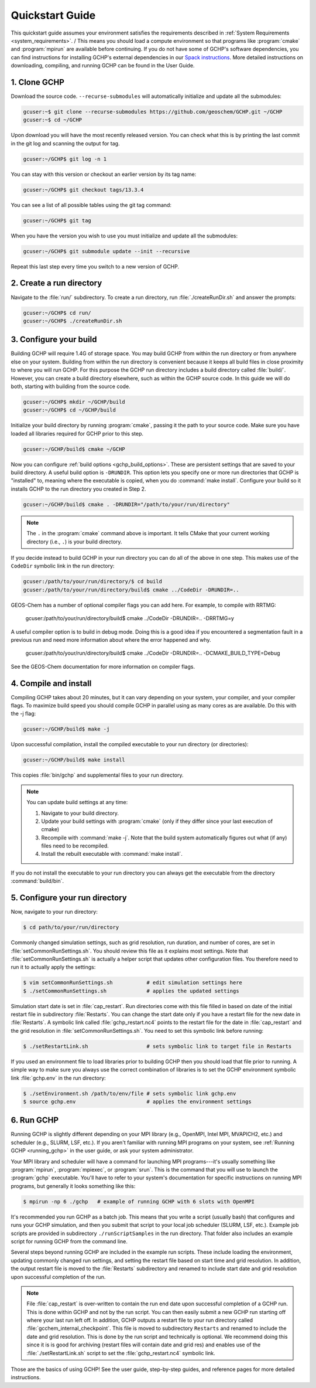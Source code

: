 

Quickstart Guide
================

This quickstart guide assumes your environment satisfies the requirements described in :ref:`System Requirements <system_requirements>`. /
This means you should load a compute environment so that programs like :program:`cmake` and :program:`mpirun`
are available before continuing. If you do not have some of GCHP's software dependencies,
you can find instructions for installing GCHP's external dependencies in our `Spack instructions <../supplement/spack.html>`__.
More detailed instructions on downloading, compiling, and running GCHP can be found in the User Guide.

1. Clone GCHP
-------------

Download the source code. :literal:`--recurse-submodules` will automatically initialize and update all the submodules:

.. code-block:: console

   gcuser:~$ git clone --recurse-submodules https://github.com/geoschem/GCHP.git ~/GCHP
   gcuser:~$ cd ~/GCHP

Upon download you will have the most recently released version. You can check what this is by printing the last commit in the git log and scanning the output for tag.

.. code-block:: console

   gcuser:~/GCHP$ git log -n 1

You can stay with this version or checkout an earlier version by its tag name:

.. code-block:: console

   gcuser:~/GCHP$ git checkout tags/13.3.4

You can see a list of all possible tables using the git tag command:

.. code-block:: console

   gcuser:~/GCHP$ git tag

When you have the version you wish to use you must initialize and update all the submodules:

.. code-block:: console

   gcuser:~/GCHP$ git submodule update --init --recursive

Repeat this last step every time you switch to a new version of GCHP.

2. Create a run directory
-------------------------

Navigate to the :file:`run/` subdirectory. 
To create a run directory, run :file:`./createRunDir.sh` and answer the prompts:

.. code-block:: console

   gcuser:~/GCHP$ cd run/
   gcuser:~/GCHP$ ./createRunDir.sh

3. Configure your build
-----------------------

Building GCHP will require 1.4G of storage space. You may build GCHP from within the run directory or from anywhere else on your system. Building from within the run directory is convenient because it keeps all build files in close proximity to where you will run GCHP. For this purpose the GCHP run directory includes a build directory called :file:`build/`. However, you can create a build directory elsewhere, such as within the GCHP source code. In this guide we will do both, starting with building from the source code.

.. code-block:: console

   gcuser:~/GCHP$ mkdir ~/GCHP/build
   gcuser:~/GCHP$ cd ~/GCHP/build

Initialize your build directory by running :program:`cmake`, passing it the path to your source code. 
Make sure you have loaded all libraries required for GCHP prior to this step.

.. code-block:: console

   gcuser:~/GCHP/build$ cmake ~/GCHP

Now you can configure :ref:`build options <gchp_build_options>`. 
These are persistent settings that are saved to your build directory.
A useful build option is :literal:`-DRUNDIR`. 
This option lets you specify one or more run directories that GCHP is "installed" to, meaning where the executable is copied, when you do :command:`make install`. 
Configure your build so it installs GCHP to the run directory you created in Step 2.

.. code-block:: console

   gcuser:~/GCHP/build$ cmake . -DRUNDIR="/path/to/your/run/directory"

.. note::
   The :literal:`.` in the :program:`cmake` command above is important. It tells CMake that your current working directory (i.e., :literal:`.`) is your build directory.

If you decide instead to build GCHP in your run directory you can do all of the above in one step. This makes use of the :literal:`CodeDir` symbolic link in the run directory:

.. code-block:: console

   gcuser:/path/to/your/run/directory/$ cd build
   gcuser:/path/to/your/run/directory/build$ cmake ../CodeDir -DRUNDIR=..

GEOS-Chem has a number of optional compiler flags you can add here. For example, to compile with RRTMG:

   gcuser:/path/to/your/run/directory/build$ cmake ../CodeDir -DRUNDIR=.. -DRRTMG=y

A useful compiler option is to build in debug mode. Doing this is a good idea if you encountered a segmentation fault in a previous run and need more information about where the error happened and why.

   gcuser:/path/to/your/run/directory/build$ cmake ../CodeDir -DRUNDIR=.. -DCMAKE_BUILD_TYPE=Debug

See the GEOS-Chem documentation for more information on compiler flags.

4. Compile and install
----------------------

Compiling GCHP takes about 20 minutes, but it can vary depending on your system, your compiler, and your compiler flags. To maximize build speed you should compile GCHP in parallel using as many cores as are available. Do this with the -j flag:

.. code-block:: console

   gcuser:~/GCHP/build$ make -j

Upon successful compilation, install the compiled executable to your run directory (or directories):

.. code-block:: console

   gcuser:~/GCHP/build$ make install

This copies :file:`bin/gchp` and supplemental files to your run directory. 

.. note::
   You can update build settings at any time:
   
   1. Navigate to your build directory.
   2. Update your build settings with :program:`cmake` (only if they differ since your last execution of cmake)
   3. Recompile with :command:`make -j`. Note that the build system automatically figures out what (if any) files need to be recompiled.
   4. Install the rebuilt executable with :command:`make install`.

If you do not install the executable to your run directory you can always get the executable from the directory :command:`build/bin`.


5. Configure your run directory
-------------------------------

Now, navigate to your run directory:

.. code-block:: console

   $ cd path/to/your/run/directory

Commonly changed simulation settings, such as grid resolution, run duration, and number of cores, are set in :file:`setCommonRunSettings.sh`. 
You should review this file as it explains most settings.
Note that :file:`setCommonRunSettings.sh` is actually a helper script that updates other configuration files. 
You therefore need to run it to actually apply the settings:

.. code-block:: console

   $ vim setCommonRunSettings.sh           # edit simulation settings here
   $ ./setCommonRunSettings.sh             # applies the updated settings

Simulation start date is set in :file:`cap_restart`. 
Run directories come with this file filled in based on date of the initial restart file in subdirectory :file:`Restarts`. 
You can change the start date only if you have a restart file for the new date in :file:`Restarts`. 
A symbolic link called :file:`gchp_restart.nc4` points to the restart file for the date in :file:`cap_restart` and the grid resolution in :file:`setCommonRunSettings.sh`.  
You need to set this symbolic link before running:

.. code-block:: console

   $ ./setRestartLink.sh                   # sets symbolic link to target file in Restarts

If you used an environment file to load libraries prior to building GCHP then you should load that file prior to running. A simple way to make sure you always use the correct combination of libraries is to set the GCHP environment symbolic link :file:`gchp.env` in the run directory:

.. code-block:: console

   $ ./setEnvironment.sh /path/to/env/file # sets symbolic link gchp.env
   $ source gchp.env                       # applies the environment settings


6. Run GCHP
-----------

Running GCHP is slightly different depending on your MPI library (e.g., OpenMPI, Intel MPI, MVAPICH2, etc.) and scheduler (e.g., SLURM, LSF, etc.). 
If you aren't familiar with running MPI programs on your system, see :ref:`Running GCHP <running_gchp>` in the user guide, or ask your system administrator.

Your MPI library and scheduler will have a command for launching MPI programs---it's usually something like :program:`mpirun`, :program:`mpiexec`, or :program:`srun`. 
This is the command that you will use to launch the :program:`gchp` executable.
You'll have to refer to your system's documentation for specific instructions on running MPI programs, but generally it looks something like this:

.. code-block:: console

   $ mpirun -np 6 ./gchp   # example of running GCHP with 6 slots with OpenMPI 

It's recommended you run GCHP as a batch job. 
This means that you write a script (usually bash) that configures and runs your GCHP simulation, and then you submit that script to your local job scheduler (SLURM, LSF, etc.). 
Example job scripts are provided in subdirectory :literal:`./runScriptSamples` in the run directory. 
That folder also includes an example script for running GCHP from the command line.

Several steps beyond running GCHP are included in the example run scripts. These include loading the environment, updating commonly changed run settings, and setting the restart file based on start time and grid resolution.  In addition, the output restart file is moved to the :file:`Restarts` subdirectory and renamed to include start date and grid resolution upon successful completion of the run.

.. note::
   File :file:`cap_restart` is over-written to contain the run end date upon successful completion of a GCHP run. This is done within GCHP and not by the run script. You can then easily submit a new GCHP run starting off where your last run left off. In addition, GCHP outputs a restart file to your run directory called :file:`gcchem_internal_checkpoint`. This file is moved to subdirectory :literal:`Restarts` and renamed to include the date and grid resolution. This is done by the run script and technically is optional. We recommend doing this since it is is good for archiving (restart files will contain date and grid res) and enables use of the :file:`./setRestartLink.sh` script to set the :file:`gchp_restart.nc4` symbolic link.

Those are the basics of using GCHP! 
See the user guide, step-by-step guides, and reference pages for more detailed instructions.
